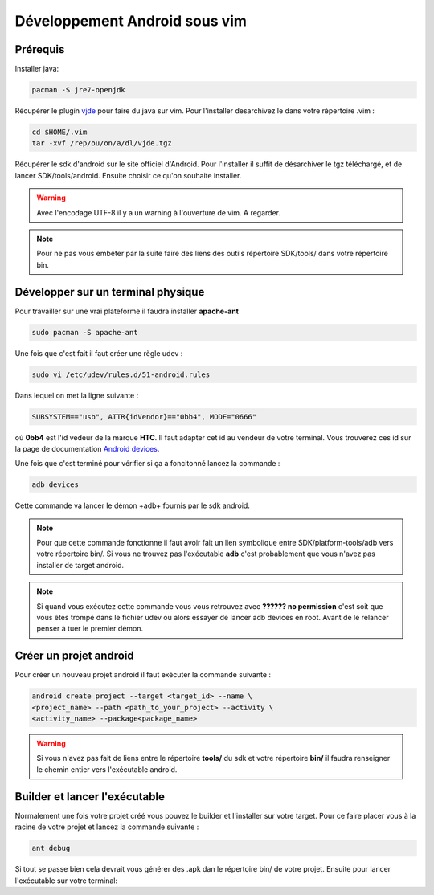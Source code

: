 Développement Android sous vim
==============================

Prérequis
---------

Installer java:

.. code-block:: sh

    pacman -S jre7-openjdk

Récupérer le plugin
vjde_ pour faire du
java sur vim. Pour l'installer desarchivez le dans votre répertoire .vim
:

.. code-block:: sh

    cd $HOME/.vim
    tar -xvf /rep/ou/on/a/dl/vjde.tgz

Récupérer le sdk d'android sur le site officiel d'Android. Pour
l'installer il suffit de désarchiver le tgz téléchargé, et de lancer
SDK/tools/android. Ensuite choisir ce qu'on souhaite installer. 

.. warning:: Avec l'encodage UTF-8 il y a un warning à l'ouverture de vim. A regarder.

.. note::

    Pour ne pas vous embêter par la suite faire des liens des outils
    répertoire SDK/tools/ dans votre répertoire bin.


Développer sur un terminal physique
-----------------------------------

Pour travailler sur une vrai plateforme il faudra installer **apache-ant**

.. code-block:: sh

    sudo pacman -S apache-ant

Une fois que c'est fait il faut créer une règle udev :

.. code-block:: sh

    sudo vi /etc/udev/rules.d/51-android.rules

Dans lequel on met la ligne suivante :

.. code-block:: guess

    SUBSYSTEM=="usb", ATTR{idVendor}=="0bb4", MODE="0666"

où **0bb4** est l'id vedeur de la marque **HTC**. Il faut adapter cet id au
vendeur de votre terminal. Vous trouverez ces id sur la page de
documentation `Android devices`_.

Une fois que c'est terminé pour vérifier si ça a foncitonné lancez la
commande :

.. code-block:: sh

    adb devices

Cette commande  va lancer le démon +adb+ fournis par le sdk android.

.. note:: Pour que cette commande fonctionne il faut avoir fait un lien symbolique
        entre SDK/platform-tools/adb vers votre répertoire bin/. Si vous ne
        trouvez pas l'exécutable **adb** c'est probablement que vous n'avez pas
        installer de target android.

.. note:: Si quand vous exécutez cette commande vous vous retrouvez avec **?????? no
        permission** c'est soit que vous êtes trompé dans le fichier udev ou
        alors essayer de lancer adb devices en root. Avant de le relancer penser
        à tuer le premier démon. 

Créer un projet android
-----------------------

Pour créer un nouveau projet android il faut exécuter la commande
suivante :

.. code-block:: sh

    android create project --target <target_id> --name \
    <project_name> --path <path_to_your_project> --activity \
    <activity_name> --package<package_name>

.. warning:: Si vous n'avez pas fait de liens entre le répertoire **tools/** du sdk et
            votre répertoire **bin/** il faudra renseigner le chemin entier vers
            l'exécutable android.

Builder et lancer l'exécutable
------------------------------

Normalement une fois votre projet créé vous pouvez le builder et
l'installer sur votre target. Pour ce faire placer vous à la racine de
votre projet et lancez la commande suivante :

.. code-block:: sh

    ant debug

Si tout se passe bien cela devrait vous générer des .apk dan le
répertoire bin/ de votre projet. 
Ensuite pour lancer l'exécutable sur votre terminal:

.. code-bloc k:: sh

    adb -d install bin/votre_apk.apk

.. _vjde: http://www.vim.org/scripts/script.php?script_id=1213
.. _`Android devices`: http://developer.android.com/tools/device.html

